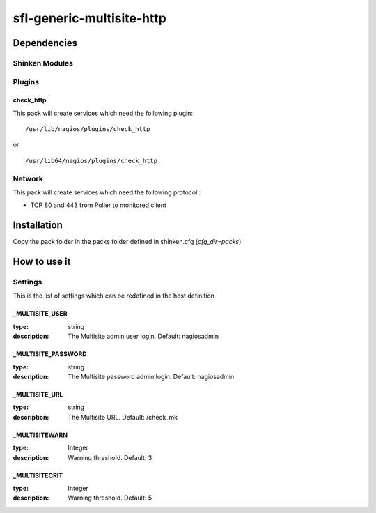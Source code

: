 sfl-generic-multisite-http
================

Dependencies
************


Shinken Modules
~~~~~~~~~~~~~~~

Plugins
~~~~~~~

check_http
----------

This pack will create services which need the following plugin:

::

  /usr/lib/nagios/plugins/check_http

or

::

  /usr/lib64/nagios/plugins/check_http


Network
~~~~~~~

This pack will create services which need the following protocol :

* TCP 80 and 443 from Poller to monitored client

Installation
************

Copy the pack folder in the packs folder defined in shinken.cfg (`cfg_dir=packs`)


How to use it
*************


Settings
~~~~~~~~

This is the list of settings which can be redefined in the host definition

_MULTISITE_USER
---------------

:type:              string
:description:       The Multisite admin user login. Default: nagiosadmin


_MULTISITE_PASSWORD
-------------------

:type:              string
:description:       The Multisite password admin login. Default: nagiosadmin


_MULTISITE_URL
-------------------

:type:              string
:description:       The Multisite URL. Default: /check_mk

_MULTISITEWARN
--------------

:type:              Integer
:description:       Warning threshold. Default: 3

_MULTISITECRIT
--------------

:type:              Integer
:description:       Warning threshold. Default: 5
